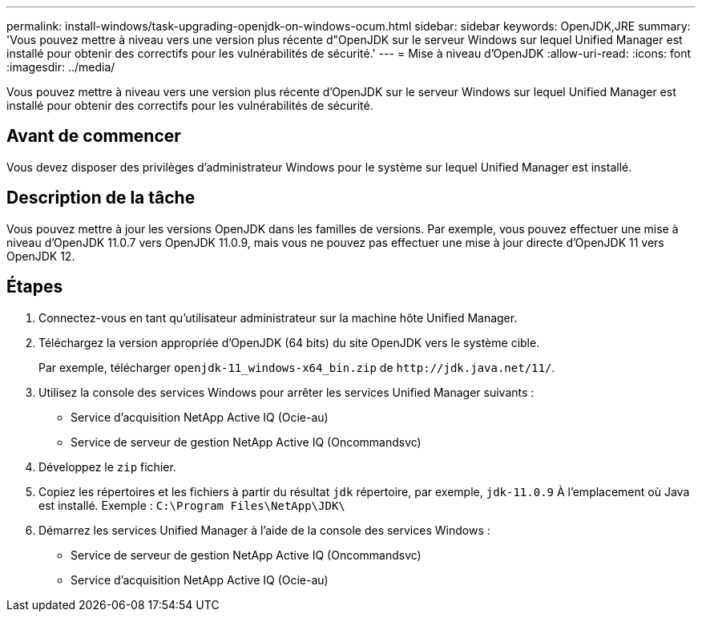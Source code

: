 ---
permalink: install-windows/task-upgrading-openjdk-on-windows-ocum.html 
sidebar: sidebar 
keywords: OpenJDK,JRE 
summary: 'Vous pouvez mettre à niveau vers une version plus récente d"OpenJDK sur le serveur Windows sur lequel Unified Manager est installé pour obtenir des correctifs pour les vulnérabilités de sécurité.' 
---
= Mise à niveau d'OpenJDK
:allow-uri-read: 
:icons: font
:imagesdir: ../media/


[role="lead"]
Vous pouvez mettre à niveau vers une version plus récente d'OpenJDK sur le serveur Windows sur lequel Unified Manager est installé pour obtenir des correctifs pour les vulnérabilités de sécurité.



== Avant de commencer

Vous devez disposer des privilèges d'administrateur Windows pour le système sur lequel Unified Manager est installé.



== Description de la tâche

Vous pouvez mettre à jour les versions OpenJDK dans les familles de versions. Par exemple, vous pouvez effectuer une mise à niveau d'OpenJDK 11.0.7 vers OpenJDK 11.0.9, mais vous ne pouvez pas effectuer une mise à jour directe d'OpenJDK 11 vers OpenJDK 12.



== Étapes

. Connectez-vous en tant qu'utilisateur administrateur sur la machine hôte Unified Manager.
. Téléchargez la version appropriée d'OpenJDK (64 bits) du site OpenJDK vers le système cible.
+
Par exemple, télécharger `openjdk-11_windows-x64_bin.zip` de `+http://jdk.java.net/11/+`.

. Utilisez la console des services Windows pour arrêter les services Unified Manager suivants :
+
** Service d'acquisition NetApp Active IQ (Ocie-au)
** Service de serveur de gestion NetApp Active IQ (Oncommandsvc)


. Développez le `zip` fichier.
. Copiez les répertoires et les fichiers à partir du résultat `jdk` répertoire, par exemple, `jdk-11.0.9` À l'emplacement où Java est installé. Exemple : `C:\Program Files\NetApp\JDK\`
. Démarrez les services Unified Manager à l'aide de la console des services Windows :
+
** Service de serveur de gestion NetApp Active IQ (Oncommandsvc)
** Service d'acquisition NetApp Active IQ (Ocie-au)



